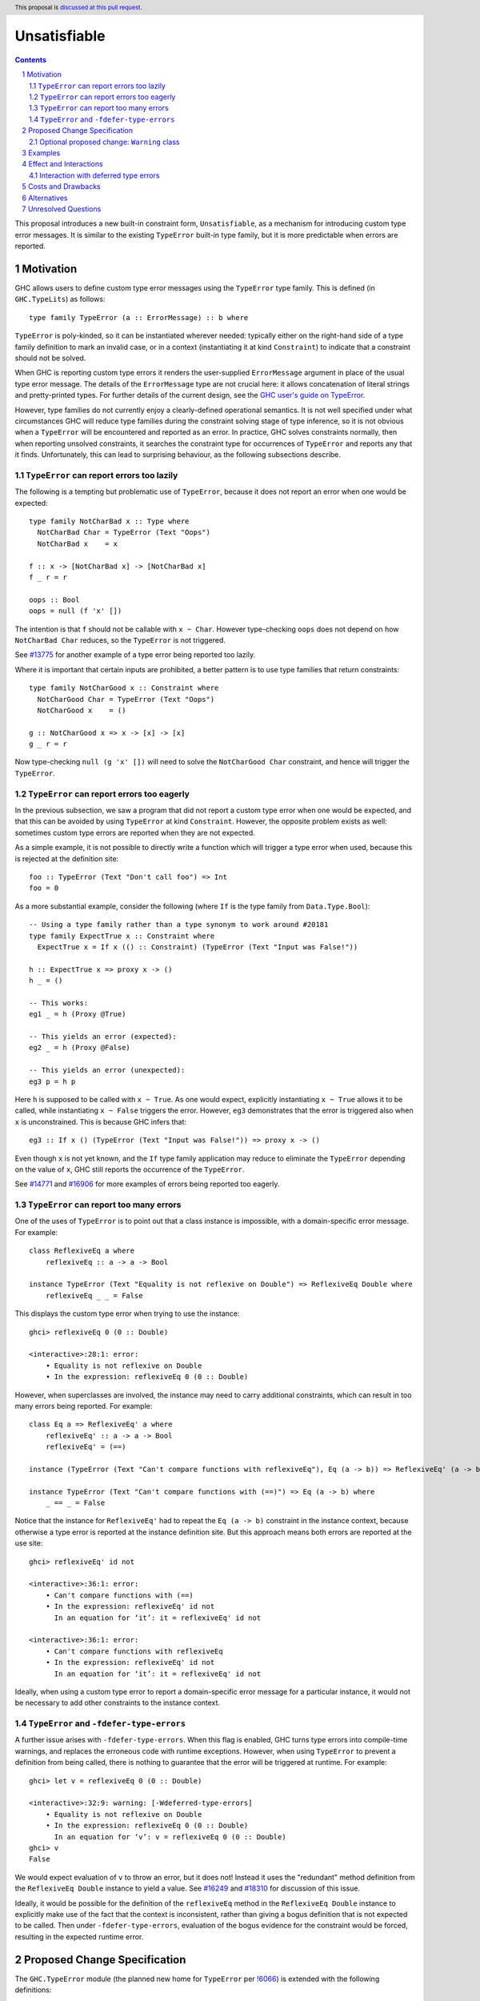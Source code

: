 Unsatisfiable
=============

.. author:: Adam Gundry
.. date-accepted::
.. ticket-url::
.. implemented::
.. highlight:: haskell
.. header:: This proposal is `discussed at this pull request <https://github.com/ghc-proposals/ghc-proposals/pull/433>`_.
.. sectnum::
.. contents::

This proposal introduces a new built-in constraint form, ``Unsatisfiable``, as a
mechanism for introducing custom type error messages. It is similar to the
existing ``TypeError`` built-in type family, but it is more predictable when
errors are reported.


Motivation
----------

GHC allows users to define custom type error messages using the ``TypeError``
type family.  This is defined (in ``GHC.TypeLits``) as follows::

  type family TypeError (a :: ErrorMessage) :: b where

``TypeError`` is poly-kinded, so it can be instantiated wherever needed:
typically either on the right-hand side of a type family definition to mark an
invalid case, or in a context (instantiating it at kind ``Constraint``) to
indicate that a constraint should not be solved.

When GHC is reporting custom type errors it renders the user-supplied
``ErrorMessage`` argument in place of the usual type error message. The details
of the ``ErrorMessage`` type are not crucial here: it allows concatenation of
literal strings and pretty-printed types.  For further details of the current
design, see the `GHC user's guide on TypeError
<https://downloads.haskell.org/ghc/9.0.1/docs/html/users_guide/exts/type_errors.html>`_.

However, type families do not currently enjoy a clearly-defined operational
semantics. It is not well specified under what circumstances GHC will reduce
type families during the constraint solving stage of type inference, so it is
not obvious when a ``TypeError`` will be encountered and reported as an error.
In practice, GHC solves constraints normally, then when reporting unsolved
constraints, it searches the constraint type for occurrences of ``TypeError``
and reports any that it finds.  Unfortunately, this can lead to surprising
behaviour, as the following subsections describe.



``TypeError`` can report errors too lazily
~~~~~~~~~~~~~~~~~~~~~~~~~~~~~~~~~~~~~~~~~~

The following is a tempting but problematic use of ``TypeError``, because it
does not report an error when one would be expected::

  type family NotCharBad x :: Type where
    NotCharBad Char = TypeError (Text "Oops")
    NotCharBad x    = x

  f :: x -> [NotCharBad x] -> [NotCharBad x]
  f _ r = r

  oops :: Bool
  oops = null (f 'x' [])

The intention is that ``f`` should not be callable with ``x ~ Char``.  However
type-checking ``oops`` does not depend on how ``NotCharBad Char`` reduces, so
the ``TypeError`` is not triggered.

See `#13775 <https://gitlab.haskell.org/ghc/ghc/-/issues/13775>`_ for another
example of a type error being reported too lazily.

Where it is important that certain inputs are prohibited, a better pattern is to
use type families that return constraints::

  type family NotCharGood x :: Constraint where
    NotCharGood Char = TypeError (Text "Oops")
    NotCharGood x    = ()

  g :: NotCharGood x => x -> [x] -> [x]
  g _ r = r

Now type-checking ``null (g 'x' [])`` will need to solve the ``NotCharGood
Char`` constraint, and hence will trigger the ``TypeError``.


``TypeError`` can report errors too eagerly
~~~~~~~~~~~~~~~~~~~~~~~~~~~~~~~~~~~~~~~~~~~

In the previous subsection, we saw a program that did not report a custom type
error when one would be expected, and that this can be avoided by using
``TypeError`` at kind ``Constraint``.  However, the opposite problem exists as
well: sometimes custom type errors are reported when they are not expected.

As a simple example, it is not possible to directly write a function which will
trigger a type error when used, because this is rejected at the definition
site::

  foo :: TypeError (Text "Don't call foo") => Int
  foo = 0

As a more substantial example, consider the following (where ``If`` is the type
family from ``Data.Type.Bool``)::

  -- Using a type family rather than a type synonym to work around #20181
  type family ExpectTrue x :: Constraint where
    ExpectTrue x = If x (() :: Constraint) (TypeError (Text "Input was False!"))

  h :: ExpectTrue x => proxy x -> ()
  h _ = ()

  -- This works:
  eg1 _ = h (Proxy @True)

  -- This yields an error (expected):
  eg2 _ = h (Proxy @False)

  -- This yields an error (unexpected):
  eg3 p = h p

Here ``h`` is supposed to be called with ``x ~ True``.  As one would expect,
explicitly instantiating ``x ~ True`` allows it to be called, while
instantiating ``x ~ False`` triggers the error.  However, ``eg3`` demonstrates
that the error is triggered also when ``x`` is unconstrained.  This is because
GHC infers that::

  eg3 :: If x () (TypeError (Text "Input was False!")) => proxy x -> ()

Even though ``x`` is not yet known, and the ``If`` type family application may
reduce to eliminate the ``TypeError`` depending on the value of ``x``, GHC still
reports the occurrence of the ``TypeError``.

See `#14771 <https://gitlab.haskell.org/ghc/ghc/-/issues/14771>`_ and `#16906
<https://gitlab.haskell.org/ghc/ghc/-/issues/16906>`_ for more examples of
errors being reported too eagerly.




``TypeError`` can report too many errors
~~~~~~~~~~~~~~~~~~~~~~~~~~~~~~~~~~~~~~~~

One of the uses of ``TypeError`` is to point out that a class instance is
impossible, with a domain-specific error message. For example::

  class ReflexiveEq a where
      reflexiveEq :: a -> a -> Bool

  instance TypeError (Text "Equality is not reflexive on Double") => ReflexiveEq Double where
      reflexiveEq _ _ = False

This displays the custom type error when trying to use the instance::

  ghci> reflexiveEq 0 (0 :: Double)

  <interactive>:28:1: error:
      • Equality is not reflexive on Double
      • In the expression: reflexiveEq 0 (0 :: Double)

However, when superclasses are involved, the instance may need to carry
additional constraints, which can result in too many errors being reported.  For
example::

  class Eq a => ReflexiveEq' a where
      reflexiveEq' :: a -> a -> Bool
      reflexiveEq' = (==)

  instance (TypeError (Text "Can't compare functions with reflexiveEq"), Eq (a -> b)) => ReflexiveEq' (a -> b)

  instance TypeError (Text "Can't compare functions with (==)") => Eq (a -> b) where
      _ == _ = False

Notice that the instance for ``ReflexiveEq'`` had to repeat the ``Eq (a -> b)``
constraint in the instance context, because otherwise a type error is reported
at the instance definition site.  But this approach means both errors are
reported at the use site::

  ghci> reflexiveEq' id not

  <interactive>:36:1: error:
      • Can't compare functions with (==)
      • In the expression: reflexiveEq' id not
        In an equation for ‘it’: it = reflexiveEq' id not

  <interactive>:36:1: error:
      • Can't compare functions with reflexiveEq
      • In the expression: reflexiveEq' id not
        In an equation for ‘it’: it = reflexiveEq' id not

Ideally, when using a custom type error to report a domain-specific error
message for a particular instance, it would not be necessary to add other
constraints to the instance context.


``TypeError`` and ``-fdefer-type-errors``
~~~~~~~~~~~~~~~~~~~~~~~~~~~~~~~~~~~~~~~~~

A further issue arises with ``-fdefer-type-errors``.  When this flag is enabled,
GHC turns type errors into compile-time warnings, and replaces the erroneous
code with runtime exceptions.  However, when using ``TypeError`` to prevent a
definition from being called, there is nothing to guarantee that the error will
be triggered at runtime.  For example::

  ghci> let v = reflexiveEq 0 (0 :: Double)

  <interactive>:32:9: warning: [-Wdeferred-type-errors]
      • Equality is not reflexive on Double
      • In the expression: reflexiveEq 0 (0 :: Double)
        In an equation for ‘v’: v = reflexiveEq 0 (0 :: Double)
  ghci> v
  False

We would expect evaluation of ``v`` to throw an error, but it does not!  Instead
it uses the "redundant" method definition from the ``ReflexiveEq Double``
instance to yield a value.  See `#16249
<https://gitlab.haskell.org/ghc/ghc/-/issues/16249>`_ and `#18310
<https://gitlab.haskell.org/ghc/ghc/-/issues/18310>`_ for discussion of this
issue.

Ideally, it would be possible for the definition of the ``reflexiveEq`` method
in the ``ReflexiveEq Double`` instance to explicitly make use of the fact that
the context is inconsistent, rather than giving a bogus definition that is not
expected to be called.  Then under ``-fdefer-type-errors``, evaluation of the
bogus evidence for the constraint would be forced, resulting in the expected
runtime error.


Proposed Change Specification
-----------------------------

The ``GHC.TypeError`` module (the planned new home for ``TypeError`` per `!6066
<https://gitlab.haskell.org/ghc/ghc/-/merge_requests/6066>`_) is extended with
the following definitions::

  class Unsatisfiable (e :: ErrorMessage) where
    unsatisfiable' :: a

  unsatisfiable :: forall e {rep} (a :: TYPE rep). Unsatisfiable e => a
  unsatisfiable = unsatisfiable' @e (##)

The ``Unsatisfiable`` class and ``unsatisfiable`` function are exported, but the
``unsatisfiable'`` class method is not.

``Unsatisfiable`` constraints have the following properties:

* During constraint solving, the solver treats ``Unsatisfiable`` constraints
  like any other class with no instances.  In particular, an ``Unsatisfiable e``
  Given constraint can solve a corresponding ``Unsatisfiable e`` Wanted
  constraint, but not ``Unsatisfiable e'`` for some distinct ``e'``.

* At the end of constraint solving:

  - If at least one Given constraint of the form ``Unsatisfiable e`` is present,
    the constraint solver will automatically solve all Wanted constraints
    (including any ``Unsatisfiable`` Wanted constraints). The evidence for a
    Wanted ``w`` consists of a call to ``unsatisfiable @e @w``.

  - Otherwise, if a Wanted constraint of the form ``Unsatisfiable e`` remains
    unsolved, a type error is reported but the usual "unsolved constraint" error
    message is replaced by the custom message that results from normalising and
    rendering the type ``e``.

* An ``Unsatisfiable`` constraint is never automatically generalised.

* If an ``Unsatisfiable`` Given constraint is present during pattern-match coverage
  checking, the match is trivially regarded as total.

* If a class instance has an ``Unsatisfiable`` Given constraint in the context,
  it bypasses the functional dependency check.

* GHC will report an error if a user attempts to define an instance for
  ``Unsatisfiable``.

* The representation of an ``Unsatisfiable e`` constraint in Core is equivalent
  to the dictionary ``newtype CoercibleDict e = CoercibleDict (forall a . a)``.
  This is GHC's normal representation of a class with a single method.

The rendering of ``ErrorMessage`` values works just as for ``TypeError``. But
unlike ``TypeError``, mere presence of ``Unsatisfiable`` somewhere within a
constraint type does not trigger an error.


Optional proposed change: ``Warning`` class
~~~~~~~~~~~~~~~~~~~~~~~~~~~~~~~~~~~~~~~~~~~

*The change proposed in this subsection is optional, and may be removed without
affecting the rest of the proposal.*

``GHC.TypeError`` is also extended with the following definition::

    class Warning (e :: ErrorMessage)

``Warning`` constraints have the following properties:

* During constraint solving, the solver treats ``Warning`` constraints like any
  other class with no instances.

* At the end of constraint solving, if a Wanted constraint of the form ``Warning
  e`` remains unsolved, a warning diagnostic is emitted, displaying the message
  that results from normalising and rendering the type ``e``.

* An ``Warning`` constraint is never automatically generalised.

* The presence of ``Warning`` constraints does not affect pattern-match coverage
  checking or the functional dependency check.

* GHC will report an error if a user attempts to define an instance for
  ``Warning``.

* The representation of an ``Warning e`` constraint in Core is equivalent to the
  dictionary ``data WarningDict e = WarningDict``.  This is GHC's normal
  representation of a class with no methods.

See `#17027 <https://gitlab.haskell.org/ghc/ghc/-/issues/17027>`_ for a request
for a feature like this.  Unlike the suggestion in that ticket, the ``Warning``
class proposed here can only be used at kind ``Constraint``, for similar reasons
to ``Unsatisfiable``.

The warning diagnostics emitted by this feature are controlled by a new warning
class ``-Wtype-warnings``, which is enabled by default, but may be disabled with
``-Wno-type-warnings``.

This provides a more flexible alternative to ``WARNING`` and ``DEPRECATED``
pragmas, because warnings may be displayed only when definitions are used at
particular types, and the messages may be constructed dynamically.



Examples
--------

For more substantial examples, see the `unsatisfiable package by Oleg Grenrus
<https://hackage.haskell.org/package/unsatisfiable>`_.  This package implements
a type-checker plugin that roughly corresponds to the design of the
``Unsatisfiable`` constraints in this proposal.

#. The following definitions are accepted (assuming ``DataKinds``,
   ``FlexibleContexts`` and ``TypeApplications`` are enabled)::

     type Msg = Text "Cannot call 'uncallable'."

     uncallable :: Unsatisfiable Msg => ()
     uncallable = unsatisfiable @Msg

     uncallable' :: Unsatisfiable Msg => ()
     uncallable' = uncallable

   The definition of ``uncallable`` is accepted because ``Unsatisfiable`` appears
   as a Given, not a Wanted.  In ``uncallable'``, the Wanted arising from the
   occurrence of ``uncallable`` is solved using the Given in the context.

#. The following definition results in a custom type error message (as the
   ``Unsatisfiable Msg`` constraint is reported rather than being generalised
   over)::

     rejected = uncallable  -- error

#. The following definition is accepted::

     unusual :: Unsatisfiable Msg => Char
     unusual = 42  -- no error

   Here the presence of ``Unsatisfiable Msg`` in the context means that the ``Num
   Char`` constraint arising from the body of ``unusual`` is discharged
   automatically.

#. The following definition is accepted::

     k :: Unsatisfiable (Text "No") => ()
     k = uncallable  -- no error

   The Given ``Unsatisfiable (Text "No")`` solves the Wanted ``Unsatisfiable
   Msg``, even though the messages are different. This shows that error messages
   can be changed.

#. Recall the following example from the Motivation, adapted for
   ``Unsatisfiable``::

     type ExpectTrue x = If x (() :: Constraint) (Unsatisfiable (Text "Input was False!"))

     h :: ExpectTrue x => proxy x -> ()
     h _ = ()

     eg1 _ = h (Proxy @True)   -- no error

     eg2 _ = h (Proxy @False)  -- error

     eg3 p = h p               -- no error

   As with the ``TypeError`` version, ``eg1`` is accepted and ``eg2`` is rejected
   with a custom type error message.  Unlike the ``TypeError`` version, ``eg3`` is
   accepted, with the inferred type::

     eg3 :: If x () (Unsatisfiable ('Text "Input was False!")) => proxy x -> ()

   This is just the result of the normal constraint-solving behaviour.  Since the
   type constructor at the head of the constraint is ``If``, the special-purpose
   treatment of ``Unsatisfiable`` does not come into play.  In contrast, using
   ``TypeError`` results in this definition being rejected, because GHC searches
   deeply inside the type for applications of ``TypeError``.

#. The ``ReflexiveEq`` example from the Motivation can now be written like this::

     class Eq a => ReflexiveEq a where
         reflexiveEq :: a -> a -> Bool
         reflexiveEq = (==)

     instance Unsatisfiable (Text "Can't compare functions with reflexiveEq") => ReflexiveEq (a -> b)

     type DoubleMsg = Text "Equality is not reflexive on Double"
     instance Unsatisfiable DoubleMsg => ReflexiveEq Double where
         reflexiveEq = unsatisfiable @DoubleMsg

   Even though ``Eq`` is a superclass of ``ReflexiveEq``, the instance does not
   need to list it in the context, because the Given ``Unsatisfiable``
   constraint suffices to solve the ``Eq (a -> b)`` constraint.  This means that
   use sites will not accidentally duplicate error messages as with the current
   behaviour of ``TypeError``.

   Moreover, when ``-fdefer-type-errors`` is used to call ``reflexiveEq 0 (0 ::
   Double)``, this will result in a runtime exception that correctly blames the
   use of ``-fdefer-type-errors`` to bypass the ``Unsatisfiable`` constraint.

#. The following is regarded as total by the pattern-match coverage checker
   (thanks to `/u/ComicIronic on Reddit
   <https://www.reddit.com/r/haskell/comments/p2ao7v/unsatisfiable_a_ghcproposal_for_better_custom/h8je78s/>`_
   for the example)::

     data MyGADT a where
       MyInt :: MyGADT Int

     type family IsBool a where
       IsBool Bool = ()
       IsBool a    = Unsatisfiable (Text "Must be Bool")

     foo :: IsBool a => MyGADT a -> Void
     foo x = case x of {}

   This means it is possible to use ``Unsatisfiable`` to get custom error
   messages, without needing to write cases that are in practice inaccessible.
   Similar functionality was recently implemented for ``TypeError`` by Sam
   Derbyshire (see `#20180
   <https://gitlab.haskell.org/ghc/ghc/-/issues/20180>`_).

#. The following is accepted despite the apparent functional dependency violation::

     class C a b | a -> b
     instance Unsatisfiable (Text "No") => C a b

   That is, an instance can be ruled out with a custom type error even where
   this would otherwise conflict with the functional dependencies.  A practical
   use case for this `arises in the optics library
   <https://hackage.haskell.org/package/optics-core-0.4/docs/Optics-Internal-Optic-Subtyping.html#t:JoinKinds>`_.
   Without this rule, a workaround is possible by building an otherwise unused
   cycle in the context, but this runs the risk of exposing the cycle as a
   constraint solver loop::

     instance (Unsatisfiable (Text "No"), C a b) => C a b

#. Assuming the ``Warning`` option is included, the following ``decode``
   function will emit a warning if it is used at type ``Integer``, but the
   program will otherwise compile normally::

     type family WarnInteger a where
       WarnInteger Integer = Warning (Text "Integer may require unbounded memory!")
       WarnInteger a       = ()

     decode :: (FromJSON a, WarnInteger a) => ByteString -> Maybe a


Effect and Interactions
-----------------------

The points at which ``Unsatisfiable`` constraints trigger type error messages
are well-specified, and fit well with GHC's constraint-based type inference
algorithm.  This means it should be simpler and more predictable than
``TypeError``.  The examples above demonstrate that the issues raised in the
Motivation have now got more principled solutions.

``Unsatisfiable`` does not subsume ``TypeError`` entirely, because the former is
restricted to kind ``Constraint``, whereas the latter is kind-polymorphic.  Thus
there may be situations where ``TypeError`` is preferable, and both will remain
available for use.  Correspondingly, this proposal does not lead to significant
backwards incompatibility.


Interaction with deferred type errors
~~~~~~~~~~~~~~~~~~~~~~~~~~~~~~~~~~~~~

As usual, when ``-fdefer-type-errors`` is enabled, unsolved constraint errors
will be deferred to runtime by the compiler automatically generating a
dictionary that throws a runtime exception if evaluated.  The message attached
to the exception contains the type error that was deferred (including its source
position).

This proposal does not change this behaviour; a use of ``Unsatisfiable`` merely
changes the message that is produced.  For example::

    {-# OPTIONS_GHC -fdefer-type-errors #-}

    f :: Unsatisfiable (Text "Blah blah") => a -> a
    f x = x+1

    main = print (f True)

Compiling this program will emit a warning corresponding to the deferred type
error.  Executing it will throw a runtime exception like this::

    *** Exception: Unsatisfiable.hs:24:15: error:
        • Blah blah
            arising from a use of ‘f’
        • In the first argument of ‘print’, namely ‘(f True)’
          In the expression: print (f True)
          In an equation for ‘main’: main = print (f True)
    (deferred type error)


Costs and Drawbacks
-------------------

This is yet another feature, and will require some implementation effort, but it
should not require extensive changes to GHC's existing constraint solving
behaviour.

The differences between ``Unsatisfiable`` and ``TypeError`` may be subtle for
novice users, but the increased convenience of ``Unsatisfiable`` for more
advanced users defining custom type errors in libraries seems worth it.


Alternatives
------------

There have been various requests for more powerful alternatives to
``TypeError``.  This proposal is deliberately simple. `Proposal #59
<https://github.com/ghc-proposals/ghc-proposals/pull/59>`_ and `proposal #278
<https://github.com/ghc-proposals/ghc-proposals/pull/278>`_ were more ambitious
attempts to improve custom type errors, but both have been abandoned due to
their complexity.

`#18978 <https://gitlab.haskell.org/ghc/ghc/-/issues/18978>`_ suggests
introducing ``Annotate :: ErrorMessage -> Constraint -> Constraint`` where
``Annotate e c`` renders the message ``e`` if the constraint ``c`` cannot be
solved, and is equivalent to ``c`` otherwise.  This is similar to
``WithMessage`` from `proposal #59
<https://github.com/ghc-proposals/ghc-proposals/pull/59>`_.  ``Unsatisfiable``
is the special case of ``Annotate`` where the constraint can never be solved.
It might make sense to introduce ``Annotate`` together with or instead of
``Unsatisfiable``, but it is not immediately obvious how to deal with
constraints that are *simplified* rather than solved outright.

Another possible alternative to this proposal would be to refine the strategy
GHC uses for searching for occurrences of ``TypeError``, possibly adding
special-case behaviour when ``TypeError`` is used at kind ``Constraint``.  This
would avoid the need for a separate ``Unsatisfiable`` class.  However, in the
absence of a well-defined operational semantics for type-level evaluation (which
would clearly specify when a ``TypeError`` should be "triggered" during
constraint solving), it seems inevitable that ``TypeError`` will be somewhat ad
hoc.  In contrast, restricting the kind to ``Constraint`` means that it is much
easier to specify when ``Unsatisfiable`` should produce an error message.

Having Given ``Unsatisfiable`` constraints automatically solve all Wanted
constraints is not strictly necessary, though it has been requested several
times (`#14983 <https://gitlab.haskell.org/ghc/ghc/-/issues/14983>`_, `#18310
<https://gitlab.haskell.org/ghc/ghc/-/issues/18310>`_).  The user could instead
be required to call ``unsatisfiable`` explicitly to produce a value of type
``Dict c``, defined by ``data Dict c where Dict :: c => Dict c``.

Similarly, the pattern match coverage checker could remain ignorant of
``Unsatisfiable`` constraints.  Instead the user could explicitly write a call
to ``unsatisfiable``.

The presence of an ``Unsatisfiable`` constraint in an instance context could
allow the class methods to be omitted, with the compiler automatically inserting
calls to ``unsatisfiable``.  This seems like unnecessary magic, however, because
the user can write explicit calls to ``unsatisfiable`` instead, and in the
presence of ``-fdefer-type-errors`` it can matter whether a class method is
defined or calls ``unsatisfiable``.

The proposed definition of ``unsatisfiable`` is levity-polymorphic, so it can be
used directly at unlifted types.  This is consistent with ``error``, but is not
strictly necessary.  A consequence is that ``import GHC.TypeError (Unsatisfiable
(..))`` will not import ``unsatisfiable``, so users preferring explicit imports
will need to write ``import GHC.TypeError (Unsatisfiable, unsatisfiable)``
instead.  While mildly annoying, this preserves freedom to tweak the class
definition in the future without breaking backwards compatibility, and is
consistent with ``Coercible`` and ``coerce``, which likewise have to be imported
separately.


Unresolved Questions
--------------------

Should the optional ``Warning`` feature be included?
